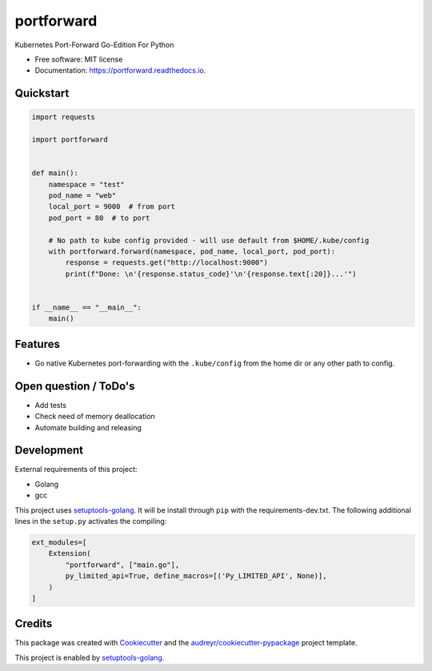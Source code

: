 ===========
portforward
===========


.. image:: https://img.shields.io/pypi/v/portforward.svg
        :target: https://pypi.python.org/pypi/portforward

.. image:: https://readthedocs.org/projects/portforward/badge/?version=latest
        :target: https://portforward.readthedocs.io/en/latest/?version=latest
        :alt: Documentation Status




Kubernetes Port-Forward Go-Edition For Python


* Free software: MIT license
* Documentation: https://portforward.readthedocs.io.


Quickstart
----------

.. code-block:: Python

    import requests

    import portforward


    def main():
        namespace = "test"
        pod_name = "web"
        local_port = 9000  # from port
        pod_port = 80  # to port

        # No path to kube config provided - will use default from $HOME/.kube/config
        with portforward.forward(namespace, pod_name, local_port, pod_port):
            response = requests.get("http://localhost:9000")
            print(f"Done: \n'{response.status_code}'\n'{response.text[:20]}...'")


    if __name__ == "__main__":
        main()


Features
--------

* Go native Kubernetes port-forwarding with the ``.kube/config`` from the home dir
  or any other path to config.


Open question / ToDo's
----------------------

* Add tests
* Check need of memory deallocation
* Automate building and releasing


Development
-----------

External requirements of this project:

* Golang
* gcc

This project uses setuptools-golang_. It will be install through ``pip`` with
the requirements-dev.txt. The following additional lines in the ``setup.py``
activates the compiling:

.. code-block:: Python

    ext_modules=[
        Extension(
            "portforward", ["main.go"],
            py_limited_api=True, define_macros=[('Py_LIMITED_API', None)],
        )
    ]


Credits
-------

This package was created with Cookiecutter_ and the `audreyr/cookiecutter-pypackage`_ project template.

.. _Cookiecutter: https://github.com/audreyr/cookiecutter
.. _`audreyr/cookiecutter-pypackage`: https://github.com/audreyr/cookiecutter-pypackage

This project is enabled by setuptools-golang_.

.. _setuptools-golang: https://github.com/asottile/setuptools-golang
